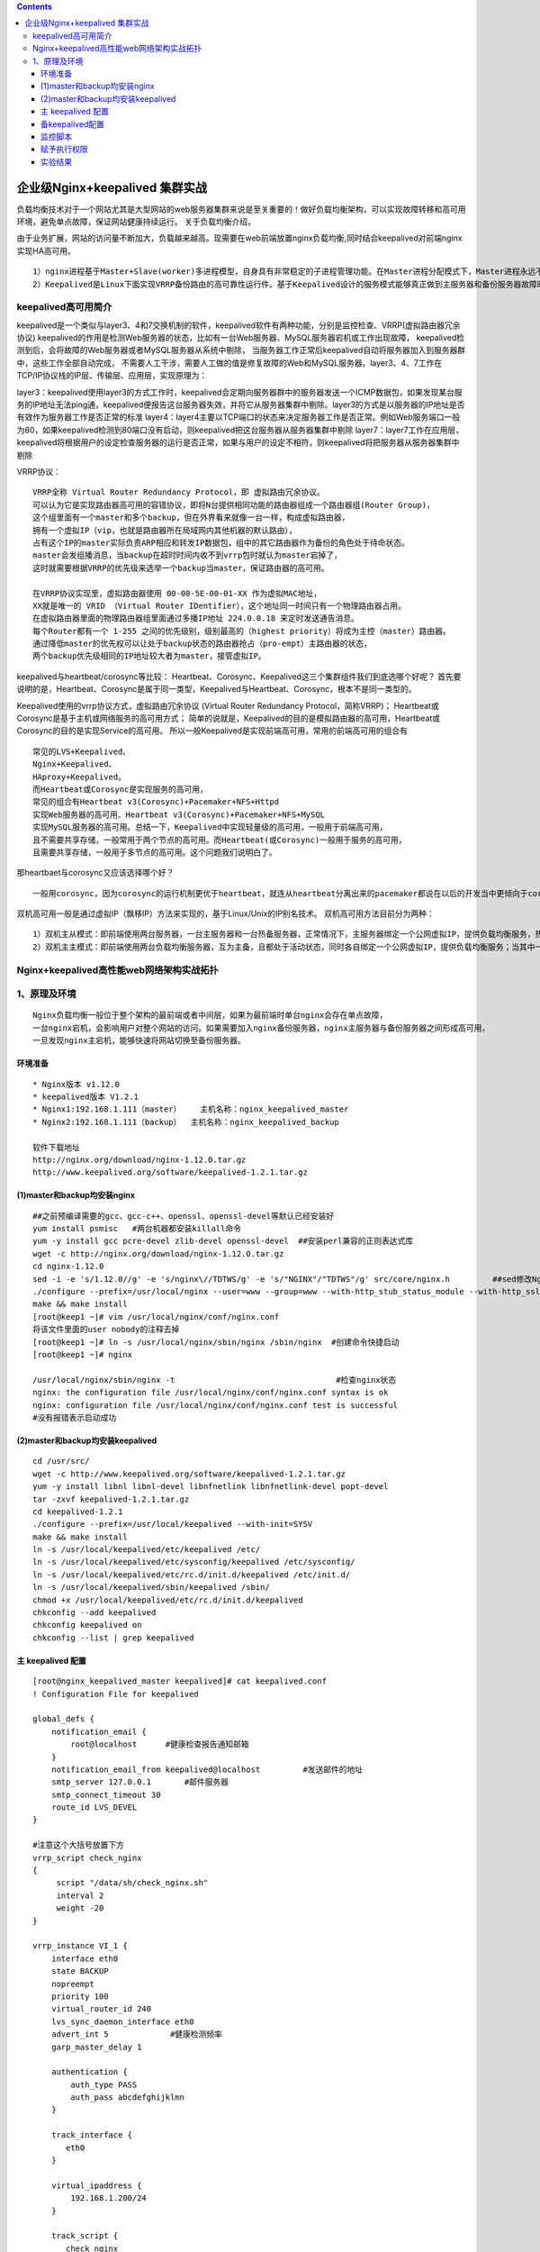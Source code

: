 .. contents::
   :depth: 3
..

企业级Nginx+keepalived 集群实战
===============================

负载均衡技术对于一个网站尤其是大型网站的web服务器集群来说是至关重要的！做好负载均衡架构，可以实现故障转移和高可用环境，避免单点故障，保证网站健康持续运行。
关于负载均衡介绍，

由于业务扩展，网站的访问量不断加大，负载越来越高。现需要在web前端放置nginx负载均衡,同时结合keepalived对前端nginx实现HA高可用。

::

   1）nginx进程基于Master+Slave(worker)多进程模型，自身具有非常稳定的子进程管理功能。在Master进程分配模式下，Master进程永远不进行业务处理，只是进行任务分发，从而达到Master进程的存活高可靠性，Slave(worker)进程所有的业务信号都 由主进程发出，Slave(worker)进程所有的超时任务都会被Master中止，属于非阻塞式任务模型。
   2）Keepalived是Linux下面实现VRRP备份路由的高可靠性运行件。基于Keepalived设计的服务模式能够真正做到主服务器和备份服务器故障时IP瞬间无缝交接。二者结合，可以构架出比较稳定的软件LB方案。

keepalived高可用简介
--------------------

keepalived是一个类似与layer3、4和7交换机制的软件，keepalived软件有两种功能，分别是监控检查、VRRP(虚拟路由器冗余协议)
keepalived的作用是检测Web服务器的状态，比如有一台Web服务器、MySQL服务器宕机或工作出现故障，
keepalived检测到后，会将故障的Web服务器或者MySQL服务器从系统中剔除，
当服务器工作正常后keepalived自动将服务器加入到服务器群中，这些工作全部自动完成，
不需要人工干涉，需要人工做的值是修复故障的Web和MySQL服务器。layer3、4、7工作在TCP/IP协议栈的IP层、传输层、应用层，实现原理为：

layer3：keepalived使用layer3的方式工作时，keepalived会定期向服务器群中的服务器发送一个ICMP数据包，如果发现某台服务的IP地址无法ping通，keepalived便报告这台服务器失效，并将它从服务器集群中剔除。layer3的方式是以服务器的IP地址是否有效作为服务器工作是否正常的标准
layer4：layer4主要以TCP端口的状态来决定服务器工作是否正常。例如Web服务端口一般为80，如果keepalived检测到80端口没有启动，则keepalived把这台服务器从服务器集群中剔除
layer7：layer7工作在应用层，keepalived将根据用户的设定检查服务器的运行是否正常，如果与用户的设定不相符，则keepalived将把服务器从服务器集群中剔除

VRRP协议：

::

   VRRP全称 Virtual Router Redundancy Protocol，即 虚拟路由冗余协议。
   可以认为它是实现路由器高可用的容错协议，即将N台提供相同功能的路由器组成一个路由器组(Router Group)，
   这个组里面有一个master和多个backup，但在外界看来就像一台一样，构成虚拟路由器，
   拥有一个虚拟IP（vip，也就是路由器所在局域网内其他机器的默认路由），
   占有这个IP的master实际负责ARP相应和转发IP数据包，组中的其它路由器作为备份的角色处于待命状态。
   master会发组播消息，当backup在超时时间内收不到vrrp包时就认为master宕掉了，
   这时就需要根据VRRP的优先级来选举一个backup当master，保证路由器的高可用。

   在VRRP协议实现里，虚拟路由器使用 00-00-5E-00-01-XX 作为虚拟MAC地址，
   XX就是唯一的 VRID （Virtual Router IDentifier），这个地址同一时间只有一个物理路由器占用。
   在虚拟路由器里面的物理路由器组里面通过多播IP地址 224.0.0.18 来定时发送通告消息。
   每个Router都有一个 1-255 之间的优先级别，级别最高的（highest priority）将成为主控（master）路由器。
   通过降低master的优先权可以让处于backup状态的路由器抢占（pro-empt）主路由器的状态，
   两个backup优先级相同的IP地址较大者为master，接管虚拟IP。

keepalived与heartbeat/corosync等比较：
Heartbeat、Corosync、Keepalived这三个集群组件我们到底选哪个好呢？
首先要说明的是，Heartbeat、Corosync是属于同一类型，Keepalived与Heartbeat、Corosync，根本不是同一类型的。

Keepalived使用的vrrp协议方式，虚拟路由冗余协议 (Virtual Router
Redundancy Protocol，简称VRRP)；
Heartbeat或Corosync是基于主机或网络服务的高可用方式；
简单的说就是，Keepalived的目的是模拟路由器的高可用，Heartbeat或Corosync的目的是实现Service的高可用。
所以一般Keepalived是实现前端高可用，常用的前端高可用的组合有

::

       常见的LVS+Keepalived、
       Nginx+Keepalived、
       HAproxy+Keepalived。
       而Heartbeat或Corosync是实现服务的高可用，
       常见的组合有Heartbeat v3(Corosync)+Pacemaker+NFS+Httpd 
       实现Web服务器的高可用、Heartbeat v3(Corosync)+Pacemaker+NFS+MySQL 
       实现MySQL服务器的高可用。总结一下，Keepalived中实现轻量级的高可用，一般用于前端高可用，
       且不需要共享存储，一般常用于两个节点的高可用。而Heartbeat(或Corosync)一般用于服务的高可用，
       且需要共享存储，一般用于多节点的高可用。这个问题我们说明白了。

那heartbaet与corosync又应该选择哪个好？

::

   一般用corosync，因为corosync的运行机制更优于heartbeat，就连从heartbeat分离出来的pacemaker都说在以后的开发当中更倾向于corosync，所以现在corosync+pacemaker是最佳组合。

双机高可用一般是通过虚拟IP（飘移IP）方法来实现的，基于Linux/Unix的IP别名技术。
双机高可用方法目前分为两种：

::

   1）双机主从模式：即前端使用两台服务器，一台主服务器和一台热备服务器，正常情况下，主服务器绑定一个公网虚拟IP，提供负载均衡服务，热备服务器处于空闲状态；当主服务器发生故障时，热备服务器接管主服务器的公网虚拟IP，提供负载均衡服务；但是热备服务器在主机器不出现故障的时候，永远处于浪费状态，对于服务器不多的网站，该方案不经济实惠。
   2）双机主主模式：即前端使用两台负载均衡服务器，互为主备，且都处于活动状态，同时各自绑定一个公网虚拟IP，提供负载均衡服务；当其中一台发生故障时，另一台接管发生故障服务器的公网虚拟IP（这时由非故障机器一台负担所有的请求）。这种方案，经济实惠，非常适合于当前架构环境。

Nginx+keepalived高性能web网络架构实战拓扑
-----------------------------------------

|image0|

1、原理及环境
-------------

::

   Nginx负载均衡一般位于整个架构的最前端或者中间层，如果为最前端时单台nginx会存在单点故障，
   一台nginx宕机，会影响用户对整个网站的访问。如果需要加入nginx备份服务器，nginx主服务器与备份服务器之间形成高可用，
   一旦发现nginx主宕机，能够快速将网站切换至备份服务器。

环境准备
~~~~~~~~

::

   * Nginx版本 v1.12.0
   * keepalived版本 V1.2.1           
   * Nginx1:192.168.1.111（master）    主机名称：nginx_keepalived_master
   * Nginx2:192.168.1.111（backup）  主机名称：nginx_keepalived_backup

   软件下载地址
   http://nginx.org/download/nginx-1.12.0.tar.gz
   http://www.keepalived.org/software/keepalived-1.2.1.tar.gz

(1)master和backup均安装nginx
~~~~~~~~~~~~~~~~~~~~~~~~~~~~

::

   ##之前预编译需要的gcc、gcc-c++、openssl、openssl-devel等默认已经安装好
   yum install psmisc   #两台机器都安装killall命令
   yum -y install gcc pcre-devel zlib-devel openssl-devel  ##安装perl兼容的正则表达式库
   wget -c http://nginx.org/download/nginx-1.12.0.tar.gz
   cd nginx-1.12.0
   sed -i -e 's/1.12.0//g' -e 's/nginx\//TDTWS/g' -e 's/"NGINX"/"TDTWS"/g' src/core/nginx.h         ##sed修改Nginx版本信息为TDTWS
   ./configure --prefix=/usr/local/nginx --user=www --group=www --with-http_stub_status_module --with-http_ssl_module
   make && make install
   [root@keep1 ~]# vim /usr/local/nginx/conf/nginx.conf
   将该文件里面的user nobody的注释去掉
   [root@keep1 ~]# ln -s /usr/local/nginx/sbin/nginx /sbin/nginx  #创建命令快捷启动
   [root@keep1 ~]# nginx    

   /usr/local/nginx/sbin/nginx -t                                  #检查nginx状态
   nginx: the configuration file /usr/local/nginx/conf/nginx.conf syntax is ok
   nginx: configuration file /usr/local/nginx/conf/nginx.conf test is successful
   #没有报错表示启动成功

(2)master和backup均安装keepalived
~~~~~~~~~~~~~~~~~~~~~~~~~~~~~~~~~

::

   cd /usr/src/
   wget -c http://www.keepalived.org/software/keepalived-1.2.1.tar.gz
   yum -y install libnl libnl-devel libnfnetlink libnfnetlink-devel popt-devel
   tar -zxvf keepalived-1.2.1.tar.gz 
   cd keepalived-1.2.1
   ./configure --prefix=/usr/local/keepalived --with-init=SYSV
   make && make install
   ln -s /usr/local/keepalived/etc/keepalived /etc/
   ln -s /usr/local/keepalived/etc/sysconfig/keepalived /etc/sysconfig/
   ln -s /usr/local/keepalived/etc/rc.d/init.d/keepalived /etc/init.d/
   ln -s /usr/local/keepalived/sbin/keepalived /sbin/
   chmod +x /usr/local/keepalived/etc/rc.d/init.d/keepalived
   chkconfig --add keepalived
   chkconfig keepalived on
   chkconfig --list | grep keepalived

主 keepalived 配置
~~~~~~~~~~~~~~~~~~

::

   [root@nginx_keepalived_master keepalived]# cat keepalived.conf 
   ! Configuration File for keepalived

   global_defs {
       notification_email {
           root@localhost      #健康检查报告通知邮箱
       }
       notification_email_from keepalived@localhost         #发送邮件的地址
       smtp_server 127.0.0.1       #邮件服务器
       smtp_connect_timeout 30
       route_id LVS_DEVEL
   }

   #注意这个大括号放置下方
   vrrp_script check_nginx 
   {
        script "/data/sh/check_nginx.sh"  
        interval 2
        weight -20
   }

   vrrp_instance VI_1 {
       interface eth0
       state BACKUP
       nopreempt
       priority 100
       virtual_router_id 240
       lvs_sync_daemon_interface eth0
       advert_int 5             #健康检测频率
       garp_master_delay 1
       
       authentication {  
           auth_type PASS  
           auth_pass abcdefghijklmn
       }  
       
       track_interface {
          eth0
       }

       virtual_ipaddress {
           192.168.1.200/24
       }

       track_script {
          check_nginx
       }
   }

备keepalived配置
~~~~~~~~~~~~~~~~

::

   [root@nginx_keepalived_master keepalived]# cat keepalived.conf 
   ! Configuration File for keepalived

   global_defs {
       notification_email {
           root@localhost      #健康检查报告通知邮箱
       }
       notification_email_from keepalived@localhost         #发送邮件的地址
       smtp_server 127.0.0.1       #邮件服务器
       smtp_connect_timeout 30
       route_id LVS_DEVEL
   }

   #注意这个大括号放置下方
   vrrp_script check_nginx 
   {
        script "/data/sh/check_nginx.sh"  
        interval 2
        weight -20
   }

   vrrp_instance VI_1 {
       interface eth0
       state BACKUP
       nopreempt
       priority 90
       virtual_router_id 240
       lvs_sync_daemon_interface eth0
       advert_int 5             #健康检测频率
       garp_master_delay 1
       
       authentication {  
           auth_type PASS  
           auth_pass abcdefghijklmn
       }  
       
       track_interface {
          eth0
       }

       virtual_ipaddress {
           192.168.1.200/24
       }

       track_script {
          check_nginx
       }
   }

监控脚本
~~~~~~~~

::

   [root@nginx_keepalived_master sh]# cat /data/sh/check_nginx.sh 
   #!/bin/bash
   killall -0 nginx
   if [[ $? -ne 0 ]]; then
       /etc/init.d/keepalived stop
   fi

赋予执行权限
~~~~~~~~~~~~

::

   chmod 755 /data/sh/check_nginx.sh 

###主机编写一个nginx显示的html文件

::

   echo "<h1>192.168.1.111</h1>" > /usr/local/nginx/html/index.html 
   cat /usr/local/nginx/html/index.html

###备机编写一个nginx显示的html文件

::

   echo "<h1>192.168.1.112</h1>" > /usr/local/nginx/html/index.html 
   cat /usr/local/nginx/html/index.html

实验结果
~~~~~~~~

|image1| |image2|

主机执行：service keepalived restart后成功切换到备机 |image3|

备机执行：pkill nginx 后触发check_nginx.sh脚本，stop Keepalived.
虚拟IP切换到主机。

.. |image0| image:: ../../_static/nginx+keepalived_1.png
.. |image1| image:: ../../_static/nginx_keep2.png
.. |image2| image:: ../../_static/nginx_keep3.png
.. |image3| image:: ../../_static/nginx_keep4.png
